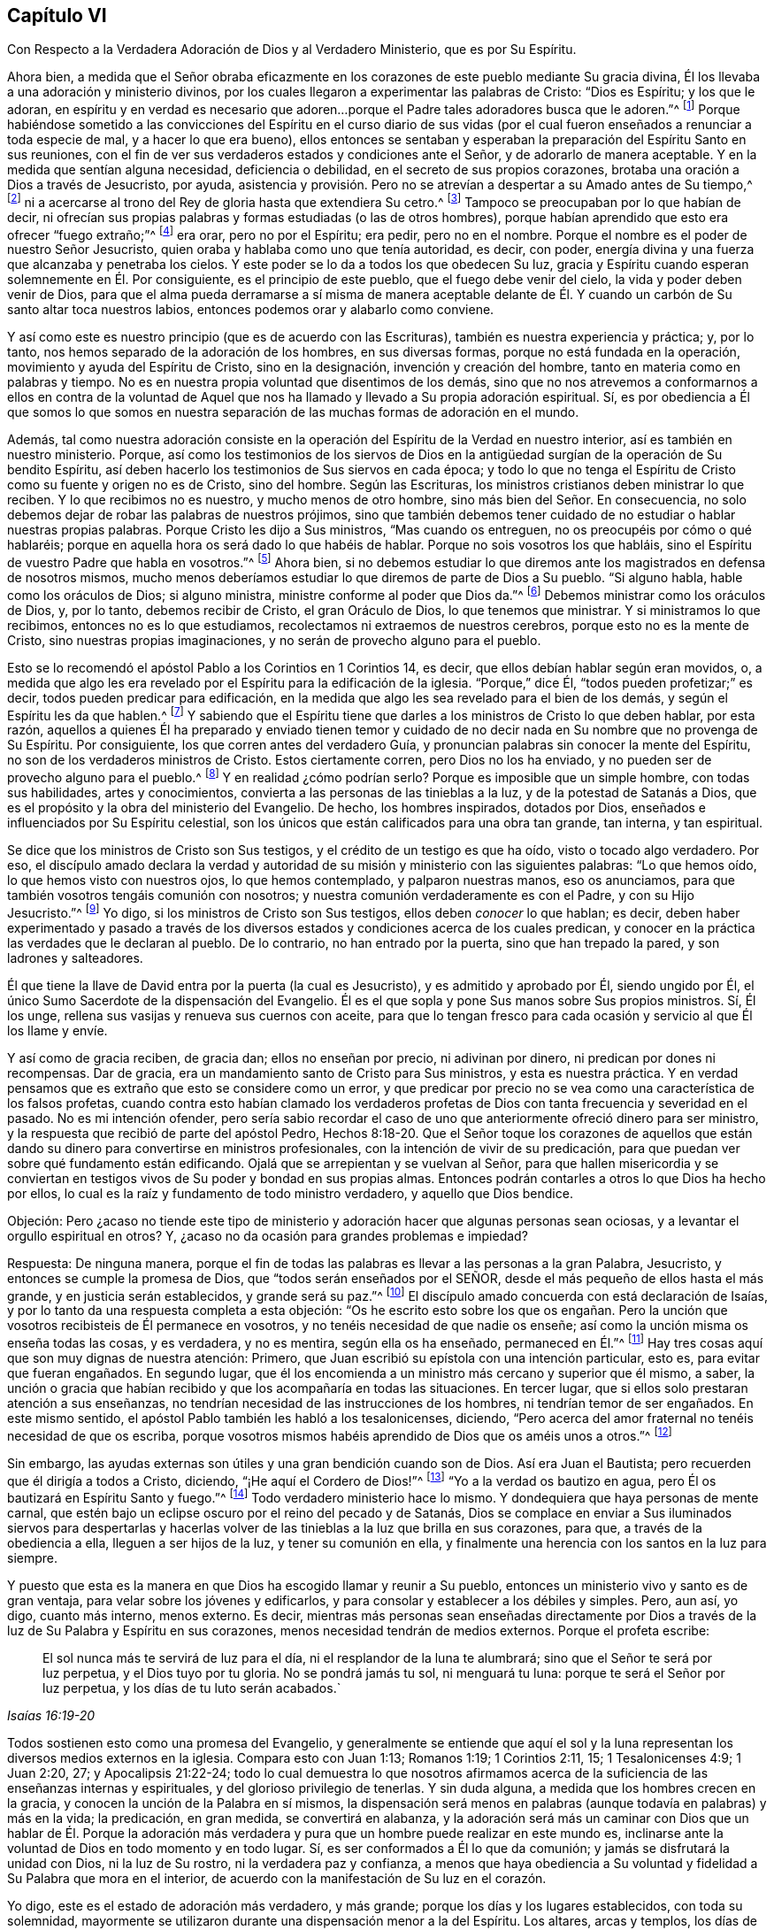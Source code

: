 == Capítulo VI

[.chapter-subtitle--blurb]
Con Respecto a la Verdadera Adoración de Dios y al Verdadero Ministerio,
que es por Su Espíritu.

Ahora bien,
a medida que el Señor obraba eficazmente en los corazones
de este pueblo mediante Su gracia divina,
Él los llevaba a una adoración y ministerio divinos,
por los cuales llegaron a experimentar las palabras de Cristo: "`Dios es Espíritu;
y los que le adoran,
en espíritu y en verdad es necesario que adoren...
porque el Padre tales adoradores busca que le adoren.`"^
footnote:[Juan 4:24, 23]
Porque habiéndose sometido a las convicciones del Espíritu en el curso diario
de sus vidas (por el cual fueron enseñados a renunciar a toda especie de mal,
y a hacer lo que era bueno),
ellos entonces se sentaban y esperaban la preparación del Espíritu Santo en sus reuniones,
con el fin de ver sus verdaderos estados y condiciones ante el Señor,
y de adorarlo de manera aceptable.
Y en la medida que sentían alguna necesidad, deficiencia o debilidad,
en el secreto de sus propios corazones,
brotaba una oración a Dios a través de Jesucristo, por ayuda,
asistencia y provisión. Pero no se atrevían a despertar a su Amado antes de Su tiempo,^
footnote:[Cantares 2:7, 3:5, 8:4]
ni a acercarse al trono del Rey de gloria hasta que extendiera Su cetro.^
footnote:[Ester 4:11, 5:2, 8:4]
Tampoco se preocupaban por lo que habían de decir,
ni ofrecían sus propias palabras y formas estudiadas (o las de otros hombres),
porque habían aprendido que esto era ofrecer "`fuego extraño;`"^
footnote:[Levíticos 10:1]
era orar, pero no por el Espíritu; era pedir, pero no en el nombre.
Porque el nombre es el poder de nuestro Señor Jesucristo,
quien oraba y hablaba como uno que tenía autoridad, es decir, con poder,
energía divina y una fuerza que alcanzaba y penetraba los cielos.
Y este poder se lo da a todos los que obedecen Su luz,
gracia y Espíritu cuando esperan solemnemente en Él. Por consiguiente,
es el principio de este pueblo, que el fuego debe venir del cielo,
la vida y poder deben venir de Dios,
para que el alma pueda derramarse a sí misma de manera aceptable delante
de Él. Y cuando un carbón de Su santo altar toca nuestros labios,
entonces podemos orar y alabarlo como conviene.

Y así como este es nuestro principio (que es de acuerdo con las Escrituras),
también es nuestra experiencia y práctica; y, por lo tanto,
nos hemos separado de la adoración de los hombres, en sus diversas formas,
porque no está fundada en la operación, movimiento y ayuda del Espíritu de Cristo,
sino en la designación, invención y creación del hombre,
tanto en materia como en palabras y tiempo.
No es en nuestra propia voluntad que disentimos de los demás,
sino que no nos atrevemos a conformarnos a ellos en contra de la voluntad
de Aquel que nos ha llamado y llevado a Su propia adoración espiritual.
Sí,
es por obediencia a Él que somos lo que somos en nuestra separación
de las muchas formas de adoración en el mundo.

Además,
tal como nuestra adoración consiste en la operación
del Espíritu de la Verdad en nuestro interior,
así es también en nuestro ministerio.
Porque,
así como los testimonios de los siervos de Dios en la antigüedad
surgían de la operación de Su bendito Espíritu,
así deben hacerlo los testimonios de Sus siervos en cada época;
y todo lo que no tenga el Espíritu de Cristo como su fuente y origen no es de Cristo,
sino del hombre.
Según las Escrituras, los ministros cristianos deben ministrar lo que reciben.
Y lo que recibimos no es nuestro, y mucho menos de otro hombre,
sino más bien del Señor. En consecuencia,
no solo debemos dejar de robar las palabras de nuestros prójimos,
sino que también debemos tener cuidado de no estudiar o hablar nuestras propias palabras.
Porque Cristo les dijo a Sus ministros, "`Mas cuando os entreguen,
no os preocupéis por cómo o qué hablaréis;
porque en aquella hora os será dado lo que habéis de hablar.
Porque no sois vosotros los que habláis,
sino el Espíritu de vuestro Padre que habla en vosotros.`"^
footnote:[Mateo 10:19-20]
Ahora bien,
si no debemos estudiar lo que diremos ante los magistrados en defensa de nosotros mismos,
mucho menos deberíamos estudiar lo que diremos de parte de Dios a Su pueblo.
"`Si alguno habla, hable como los oráculos de Dios; si alguno ministra,
ministre conforme al poder que Dios da.`"^
footnote:[1 Pedro 4:11 Traducción Literal del Inglés]
Debemos ministrar como los oráculos de Dios, y, por lo tanto, debemos recibir de Cristo,
el gran Oráculo de Dios, lo que tenemos que ministrar.
Y si ministramos lo que recibimos, entonces no es lo que estudiamos,
recolectamos ni extraemos de nuestros cerebros, porque esto no es la mente de Cristo,
sino nuestras propias imaginaciones, y no serán de provecho alguno para el pueblo.

Esto se lo recomendó el apóstol Pablo a los Corintios en 1 Corintios 14, es decir,
que ellos debían hablar según eran movidos, o,
a medida que algo les era revelado por el Espíritu para la edificación de la iglesia.
"`Porque,`" dice Él, "`todos pueden profetizar;`" es decir,
todos pueden predicar para edificación,
en la medida que algo les sea revelado para el bien de los demás,
y según el Espíritu les da que hablen.^
footnote:[Véase 1 Corintios 14:29-31]
Y sabiendo que el Espíritu tiene que darles a los ministros de Cristo lo que deben hablar,
por esta razón,
aquellos a quienes Él ha preparado y enviado tienen temor y cuidado
de no decir nada en Su nombre que no provenga de Su Espíritu.
Por consiguiente, los que corren antes del verdadero Guía,
y pronuncian palabras sin conocer la mente del Espíritu,
no son de los verdaderos ministros de Cristo.
Estos ciertamente corren, pero Dios no los ha enviado,
y no pueden ser de provecho alguno para el pueblo.^
footnote:[Jeremías 23:32 LBLA]
Y en realidad ¿cómo podrían serlo?
Porque es imposible que un simple hombre, con todas sus habilidades,
artes y conocimientos,
convierta a las personas de las tinieblas a la luz,
y de la potestad de Satanás a Dios,
que es el propósito y la obra del ministerio del Evangelio.
De hecho, los hombres inspirados, dotados por Dios,
enseñados e influenciados por Su Espíritu celestial,
son los únicos que están calificados para una obra tan grande, tan interna,
y tan espiritual.

Se dice que los ministros de Cristo son Sus testigos,
y el crédito de un testigo es que ha oído, visto o tocado algo verdadero.
Por eso,
el discípulo amado declara la verdad y autoridad
de su misión y ministerio con las siguientes palabras:
"`Lo que hemos oído, lo que hemos visto con nuestros ojos, lo que hemos contemplado,
y palparon nuestras manos, eso os anunciamos,
para que también vosotros tengáis comunión con nosotros;
y nuestra comunión verdaderamente es con el Padre, y con su Hijo Jesucristo.`"^
footnote:[1 Juan 1:1-3]
Yo digo, si los ministros de Cristo son Sus testigos, ellos deben _conocer_ lo que hablan;
es decir,
deben haber experimentado y pasado a través de los diversos
estados y condiciones acerca de los cuales predican,
y conocer en la práctica las verdades que le declaran al pueblo.
De lo contrario, no han entrado por la puerta, sino que han trepado la pared,
y son ladrones y salteadores.

Él que tiene la llave de David entra por la puerta (la cual es Jesucristo),
y es admitido y aprobado por Él, siendo ungido por Él,
el único Sumo Sacerdote de la dispensación del Evangelio.
Él es el que sopla y pone Sus manos sobre Sus propios ministros.
Sí, Él los unge, rellena sus vasijas y renueva sus cuernos con aceite,
para que lo tengan fresco para cada ocasión y servicio al que Él los llame y envíe.

Y así como de gracia reciben, de gracia dan; ellos no enseñan por precio,
ni adivinan por dinero, ni predican por dones ni recompensas.
Dar de gracia, era un mandamiento santo de Cristo para Sus ministros,
y esta es nuestra práctica.
Y en verdad pensamos que es extraño que esto se considere como un error,
y que predicar por precio no se vea como una característica de los falsos profetas,
cuando contra esto habían clamado los verdaderos profetas
de Dios con tanta frecuencia y severidad en el pasado.
No es mi intención ofender,
pero sería sabio recordar el caso de uno que anteriormente ofreció dinero para ser ministro,
y la respuesta que recibió de parte del apóstol Pedro,
Hechos 8:18-20. Que el Señor toque los corazones de aquellos que
están dando su dinero para convertirse en ministros profesionales,
con la intención de vivir de su predicación,
para que puedan ver sobre qué fundamento están edificando.
Ojalá que se arrepientan y se vuelvan al Señor,
para que hallen misericordia y se conviertan en testigos
vivos de Su poder y bondad en sus propias almas.
Entonces podrán contarles a otros lo que Dios ha hecho por ellos,
lo cual es la raíz y fundamento de todo ministro verdadero, y aquello que Dios bendice.

[.discourse-part]
Objeción:
Pero ¿acaso no tiende este tipo de ministerio y adoración
hacer que algunas personas sean ociosas,
y a levantar el orgullo espiritual en otros?
Y, ¿acaso no da ocasión para grandes problemas e impiedad?

[.discourse-part]
Respuesta: De ninguna manera,
porque el fin de todas las palabras es llevar a las personas a la gran Palabra,
Jesucristo, y entonces se cumple la promesa de Dios,
que "`todos serán enseñados por el SEÑOR,
desde el más pequeño de ellos hasta el más grande, y en justicia serán establecidos,
y grande será su paz.`"^
footnote:[Isaías 54:13-14; Jeremías 31:34: Hebreos 8:11]
El discípulo amado concuerda con está declaración de Isaías,
y por lo tanto da una respuesta completa a esta objeción:
"`Os he escrito esto sobre los que os engañan. Pero la unción
que vosotros recibisteis de Él permanece en vosotros,
y no tenéis necesidad de que nadie os enseñe;
así como la unción misma os enseña todas las cosas, y es verdadera, y no es mentira,
según ella os ha enseñado, permaneced en Él.`"^
footnote:[1 Juan 2:26-27]
Hay tres cosas aquí que son muy dignas de nuestra atención: Primero,
que Juan escribió su epístola con una intención particular, esto es,
para evitar que fueran engañados.
En segundo lugar,
que él los encomienda a un ministro más cercano y superior que él mismo, a saber,
la unción o gracia que habían recibido y que los acompañaría en todas las situaciones.
En tercer lugar, que si ellos solo prestaran atención a sus enseñanzas,
no tendrían necesidad de las instrucciones de los hombres,
ni tendrían temor de ser engañados.
En este mismo sentido, el apóstol Pablo también les habló a los tesalonicenses, diciendo,
"`Pero acerca del amor fraternal no tenéis necesidad de que os escriba,
porque vosotros mismos habéis aprendido de Dios que os améis unos a otros.`"^
footnote:[1 Tesalonicenses 4:9]

Sin embargo, las ayudas externas son útiles y una gran bendición cuando son de Dios.
Así era Juan el Bautista; pero recuerden que él dirigía a todos a Cristo, diciendo,
"`¡He aquí el Cordero de Dios!`"^
footnote:[Juan 1:29, 36]
"`Yo a la verdad os bautizo en agua, pero Él os bautizará en Espíritu Santo y fuego.`"^
footnote:[Mateo 3:11; Lucas 3:16]
Todo verdadero ministerio hace lo mismo.
Y dondequiera que haya personas de mente carnal,
que estén bajo un eclipse oscuro por el reino del pecado y de Satanás,
Dios se complace en enviar a Sus iluminados siervos para despertarlas
y hacerlas volver de las tinieblas a la luz que brilla en sus corazones,
para que, a través de la obediencia a ella, lleguen a ser hijos de la luz,
y tener su comunión en ella,
y finalmente una herencia con los santos en la luz para siempre.

Y puesto que esta es la manera en que Dios ha escogido llamar y reunir a Su pueblo,
entonces un ministerio vivo y santo es de gran ventaja,
para velar sobre los jóvenes y edificarlos,
y para consolar y establecer a los débiles y simples.
Pero, aun así, yo digo, cuanto más interno, menos externo.
Es decir,
mientras más personas sean enseñadas directamente por Dios
a través de la luz de Su Palabra y Espíritu en sus corazones,
menos necesidad tendrán de medios externos.
Porque el profeta escribe:

[quote.scripture, , Isaías 16:19-20]
____
El sol nunca más te servirá de luz para el día,
ni el resplandor de la luna te alumbrará; sino que el Señor te será por luz perpetua,
y el Dios tuyo por tu gloria.
No se pondrá jamás tu sol, ni menguará tu luna: porque te será el Señor por luz perpetua,
y los días de tu luto serán acabados.`
____

Todos sostienen esto como una promesa del Evangelio,
y generalmente se entiende que aquí el sol y la luna
representan los diversos medios externos en la iglesia.
Compara esto con Juan 1:13; Romanos 1:19; 1 Corintios 2:11, 15; 1 Tesalonicenses 4:9;
1 Juan 2:20, 27; y Apocalipsis 21:22-24;
todo lo cual demuestra lo que nosotros afirmamos acerca
de la suficiencia de las enseñanzas internas y espirituales,
y del glorioso privilegio de tenerlas.
Y sin duda alguna, a medida que los hombres crecen en la gracia,
y conocen la unción de la Palabra en sí mismos,
la dispensación será menos en palabras (aunque todavía en palabras) y más en la vida;
la predicación, en gran medida, se convertirá en alabanza,
y la adoración será más un caminar con Dios que un hablar de Él. Porque la adoración
más verdadera y pura que un hombre puede realizar en este mundo es,
inclinarse ante la voluntad de Dios en todo momento y en todo lugar.
Sí, es ser conformados a Él lo que da comunión; y jamás se disfrutará la unidad con Dios,
ni la luz de Su rostro, ni la verdadera paz y confianza,
a menos que haya obediencia a Su voluntad y fidelidad a Su Palabra que mora en el interior,
de acuerdo con la manifestación de Su luz en el corazón.

Yo digo, este es el estado de adoración más verdadero, y más grande;
porque los días y los lugares establecidos, con toda su solemnidad,
mayormente se utilizaron durante una dispensación menor a la del Espíritu.
Los altares, arcas y templos, los días de reposo y las fiestas,
etc. no se encuentran en los escritos del Nuevo Testamento.
Allí, todos los días son iguales,
y todos los lugares son iguales (pero "`si se guarda un día,
que se guarde para el Señor`"). Así dice el apóstol,
pero él muestra claramente un estado superior a guardar lugares y tiempos;
porque para él, el vivir era Cristo, y el morir era ganancia;
porque la vida que vivía era por la fe del Hijo de Dios, y, por lo tanto,
no era él el que vivía, sino Cristo quien vivía en él; es decir, Cristo reinaba,
dirigía y llevaba las riendas en él. Esta es la verdadera vida cristiana,
la vida de conversión y regeneración,
a la cual todas las dispensaciones de Dios y los
ministerios de Sus siervos siempre han apuntado,
como la consumación de la obra de Dios para la felicidad del hombre.
Aquí cada hombre es un templo, y cada familia una iglesia,
y cada lugar un lugar de reunión, y cada visita una reunión.

Sin embargo, que no se piense que subestimamos las reuniones públicas y solemnes; porque,
de hecho, las tenemos en toda la nación dondequiera que el Señor nos haya llamado.
Sí, aunque seamos solo dos o tres en un rincón de un país, allí nos reunimos,
como el apóstol exhortó a los santos de su tiempo,
y reprendió a los que negaban congregarse.
También nos reunimos para dar testimonio público de la religión y la adoración,
para edificar y estimular a aquellos que aún son jóvenes en la verdad,
y para llamar y reunir a otros al conocimiento de ella,
quienes todavía están descarriados, etc.
Y bendito sea Dios, estas reuniones no son en vano,
ya que a través de ellas muchos se añaden a la iglesia,
quienes esperamos y creemos que serán salvos.
Pero aun así ¡oh lector! te mostramos un modo más excelente
de adoración. Porque muchos pueden asistir a las reuniones,
e irse de ellas carnales, muertos y secos;
pero los adoradores en Espíritu y en verdad--cuyos corazones se inclinan,
cuyas mentes adoran al Dios eterno (quien es Espíritu) en y por Su propio Espíritu,
los que se conforman a Su voluntad,
y caminan con Él en una vida espiritual--estos son los verdaderos, constantes,
vivos y aceptables adoradores, ya sea que estén en reuniones o fuera de ellas.
